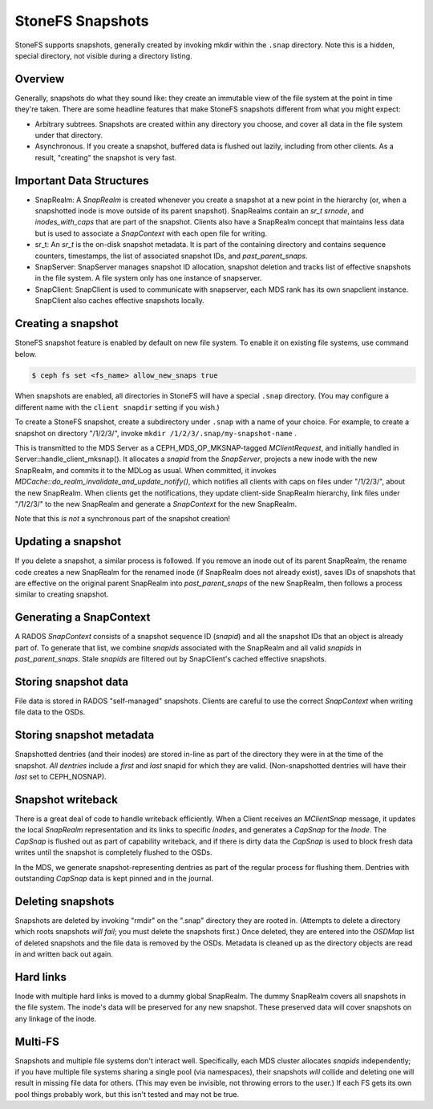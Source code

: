 StoneFS Snapshots
================

StoneFS supports snapshots, generally created by invoking mkdir within the
``.snap`` directory. Note this is a hidden, special directory, not visible
during a directory listing.

Overview
-----------

Generally, snapshots do what they sound like: they create an immutable view
of the file system at the point in time they're taken. There are some headline
features that make StoneFS snapshots different from what you might expect:

* Arbitrary subtrees. Snapshots are created within any directory you choose,
  and cover all data in the file system under that directory.
* Asynchronous. If you create a snapshot, buffered data is flushed out lazily,
  including from other clients. As a result, "creating" the snapshot is
  very fast.

Important Data Structures
-------------------------
* SnapRealm: A `SnapRealm` is created whenever you create a snapshot at a new
  point in the hierarchy (or, when a snapshotted inode is move outside of its
  parent snapshot). SnapRealms contain an `sr_t srnode`, and `inodes_with_caps`
  that are part of the snapshot. Clients also have a SnapRealm concept that
  maintains less data but is used to associate a `SnapContext` with each open
  file for writing.
* sr_t: An `sr_t` is the on-disk snapshot metadata. It is part of the containing
  directory and contains sequence counters, timestamps, the list of associated
  snapshot IDs, and `past_parent_snaps`.
* SnapServer: SnapServer manages snapshot ID allocation, snapshot deletion and
  tracks list of effective snapshots in the file system. A file system only has
  one instance of snapserver.
* SnapClient: SnapClient is used to communicate with snapserver, each MDS rank
  has its own snapclient instance. SnapClient also caches effective snapshots
  locally.

Creating a snapshot
-------------------
StoneFS snapshot feature is enabled by default on new file system. To enable it
on existing file systems, use command below.

.. code::

       $ ceph fs set <fs_name> allow_new_snaps true

When snapshots are enabled, all directories in StoneFS will have a special
``.snap`` directory. (You may configure a different name with the ``client
snapdir`` setting if you wish.)

To create a StoneFS snapshot, create a subdirectory under
``.snap`` with a name of your choice. For example, to create a snapshot on
directory "/1/2/3/", invoke ``mkdir /1/2/3/.snap/my-snapshot-name`` .

This is transmitted to the MDS Server as a
CEPH_MDS_OP_MKSNAP-tagged `MClientRequest`, and initially handled in
Server::handle_client_mksnap(). It allocates a `snapid` from the `SnapServer`,
projects a new inode with the new SnapRealm, and commits it to the MDLog as
usual. When committed, it invokes
`MDCache::do_realm_invalidate_and_update_notify()`, which notifies all clients
with caps on files under "/1/2/3/", about the new SnapRealm. When clients get
the notifications, they update client-side SnapRealm hierarchy, link files
under "/1/2/3/" to the new SnapRealm and generate a `SnapContext` for the
new SnapRealm.

Note that this *is not* a synchronous part of the snapshot creation!

Updating a snapshot
-------------------
If you delete a snapshot, a similar process is followed. If you remove an inode
out of its parent SnapRealm, the rename code creates a new SnapRealm for the
renamed inode (if SnapRealm does not already exist), saves IDs of snapshots that
are effective on the original parent SnapRealm into `past_parent_snaps` of the
new SnapRealm, then follows a process similar to creating snapshot.

Generating a SnapContext
------------------------
A RADOS `SnapContext` consists of a snapshot sequence ID (`snapid`) and all
the snapshot IDs that an object is already part of. To generate that list, we
combine `snapids` associated with the SnapRealm and all valid `snapids` in
`past_parent_snaps`. Stale `snapids` are filtered out by SnapClient's cached
effective snapshots.

Storing snapshot data
---------------------
File data is stored in RADOS "self-managed" snapshots. Clients are careful to
use the correct `SnapContext` when writing file data to the OSDs.

Storing snapshot metadata
-------------------------
Snapshotted dentries (and their inodes) are stored in-line as part of the
directory they were in at the time of the snapshot. *All dentries* include a
`first` and `last` snapid for which they are valid. (Non-snapshotted dentries
will have their `last` set to CEPH_NOSNAP).

Snapshot writeback
------------------
There is a great deal of code to handle writeback efficiently. When a Client
receives an `MClientSnap` message, it updates the local `SnapRealm`
representation and its links to specific `Inodes`, and generates a `CapSnap`
for the `Inode`. The `CapSnap` is flushed out as part of capability writeback,
and if there is dirty data the `CapSnap` is used to block fresh data writes
until the snapshot is completely flushed to the OSDs.

In the MDS, we generate snapshot-representing dentries as part of the regular
process for flushing them. Dentries with outstanding `CapSnap` data is kept
pinned and in the journal.

Deleting snapshots
------------------
Snapshots are deleted by invoking "rmdir" on the ".snap" directory they are
rooted in. (Attempts to delete a directory which roots snapshots *will fail*;
you must delete the snapshots first.) Once deleted, they are entered into the
`OSDMap` list of deleted snapshots and the file data is removed by the OSDs.
Metadata is cleaned up as the directory objects are read in and written back
out again.

Hard links
----------
Inode with multiple hard links is moved to a dummy global SnapRealm. The
dummy SnapRealm covers all snapshots in the file system. The inode's data
will be preserved for any new snapshot. These preserved data will cover
snapshots on any linkage of the inode.

Multi-FS
---------
Snapshots and multiple file systems don't interact well. Specifically, each
MDS cluster allocates `snapids` independently; if you have multiple file systems
sharing a single pool (via namespaces), their snapshots *will* collide and
deleting one will result in missing file data for others. (This may even be
invisible, not throwing errors to the user.) If each FS gets its own
pool things probably work, but this isn't tested and may not be true.

